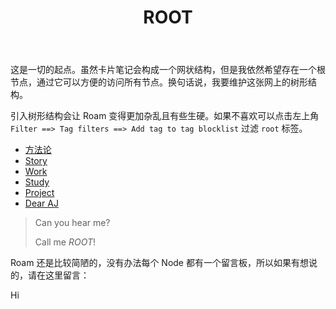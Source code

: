:PROPERTIES:
:ID:       1d40ec33-ad1b-4bfe-b857-85251724ec43
:END:
#+title: ROOT
#+filetags: :root:

这是一切的起点。虽然卡片笔记会构成一个网状结构，但是我依然希望存在一个根节点，通过它可以方便的访问所有节点。换句话说，我要维护这张网上的树形结构。

引入树形结构会让 Roam 变得更加杂乱且有些生硬。如果不喜欢可以点击左上角 =Filter ==> Tag filters ==> Add tag to tag blocklist= 过滤 =root= 标签。

- [[id:faa09ef8-bc14-4f41-a501-0cc81318b884][方法论]]
- [[id:e424f62d-8e62-4e91-86b3-0ca2f615ab4c][Story]]
- [[id:a64a206b-3db3-4401-bce3-54ed5bc5ab2b][Work]]
- [[id:a9f007fa-a472-403b-b628-627eea16d3b6][Study]]
- [[id:2446ba47-29b0-48d3-9e12-685bea4679d5][Project]]
- [[id:fe4fc452-1f5d-40de-9feb-77e1f6ada152][Dear AJ]]

#+DOWNLOADED: screenshot @ 2024-03-16 20:05:18
[[file:img/2024-03-16_20-05-18_screenshot.png]]

#+begin_quote
Can you hear me? 

Call me /ROOT/!
#+end_quote

Roam 还是比较简陋的，没有办法每个 Node 都有一个留言板，所以如果有想说的，请在这里留言：

#+begin_export html
<p>Hi</p>
#+end_export

#+BEGIN_EXPORT html
<script src="https://utteranc.es/client.js"
        repo="Thysrael/blog-comment"
        issue-term="title"
        theme="github-light"
        crossorigin="anonymous"
        async>
</script>
#+END_EXPORT
